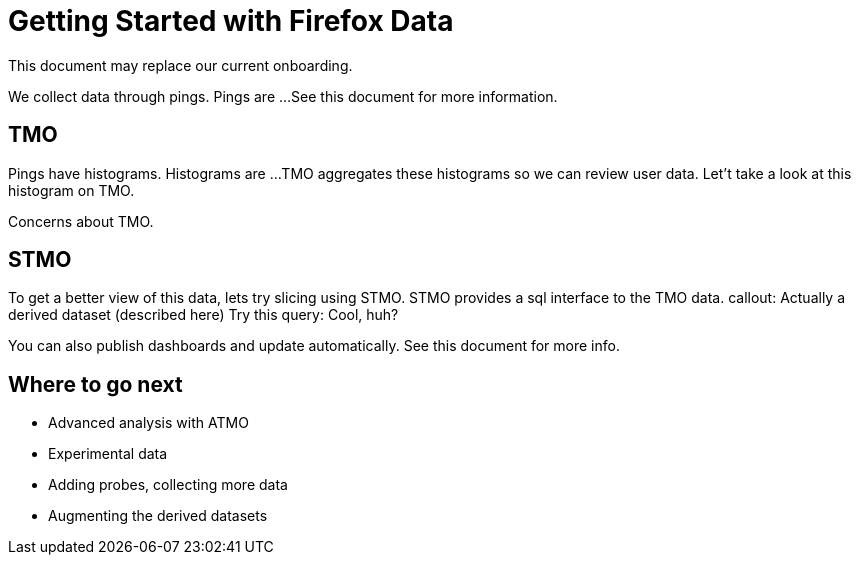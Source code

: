 = Getting Started with Firefox Data

This document may replace our current onboarding.

// Introduces:
//   * Pings

We collect data through pings.
Pings are ...
See this document for more information.


== TMO
// Introduces:
//   * Histograms
//   * TMO

Pings have histograms.
Histograms are ...
TMO aggregates these histograms so we can review user data.
Let't take a look at this histogram on TMO.

Concerns about TMO.

== STMO
// Introduces:
//   * STMO
//   * Session vs User Weighting
//   * Accessing Derived datasets via Parquet

To get a better view of this data, lets try slicing using STMO.
STMO provides a sql interface to the TMO data.
callout: Actually a derived dataset (described here)
Try this query:
Cool, huh?

You can also publish dashboards and update automatically.
See this document for more info.

== Where to go next
* Advanced analysis with ATMO
* Experimental data
* Adding probes, collecting more data
* Augmenting the derived datasets
